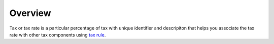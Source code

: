 Overview
========

.. begin

Tax or tax rate is a particular percentage of tax with unique identifier and descripiton that helps you associate the tax rate with other tax components using `tax rule <../TaxRules>`_.